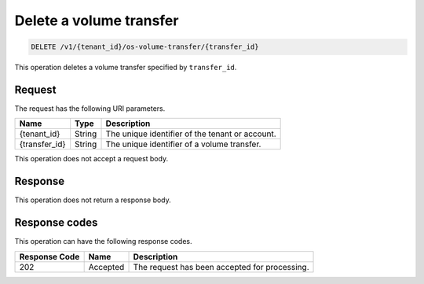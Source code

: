 .. _delete-volume-transfer:

Delete a volume transfer
~~~~~~~~~~~~~~~~~~~~~~~~

.. code::

    DELETE /v1/{tenant_id}/os-volume-transfer/​{transfer_id}​

This operation deletes a volume transfer specified by ``transfer_id``.

Request
-------

The request has the following URI parameters.

+--------------------------+-------------------------+------------------------+
|Name                      |Type                     |Description             |
+==========================+=========================+========================+
|{tenant_id}               |String                   |The unique identifier of|
|                          |                         |the tenant or account.  |
+--------------------------+-------------------------+------------------------+
|{transfer_id}             |String                   |The unique identifier of|
|                          |                         |a volume transfer.      |
+--------------------------+-------------------------+------------------------+

This operation does not accept a request body.

Response
--------

This operation does not return a response body.

Response codes
--------------

This operation can have the following response codes.

+--------------------------+-------------------------+------------------------+
|Response Code             |Name                     |Description             |
+==========================+=========================+========================+
|202                       |Accepted                 |The request has been    |
|                          |                         |accepted for processing.|
+--------------------------+-------------------------+------------------------+
